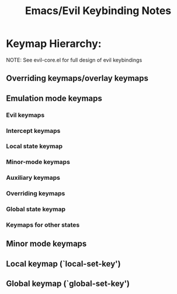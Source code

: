 #+TITLE: Emacs/Evil Keybinding Notes
* Keymap Hierarchy:
NOTE: See evil-core.el for full design of evil keybindings
** Overriding keymaps/overlay keymaps
** Emulation mode keymaps
*** Evil keymaps
*** Intercept keymaps
*** Local state keymap
*** Minor-mode keymaps
*** Auxiliary keymaps
*** Overriding keymaps
*** Global state keymap
*** Keymaps for other states
** Minor mode keymaps
** Local keymap (`local-set-key')
** Global keymap (`global-set-key')
